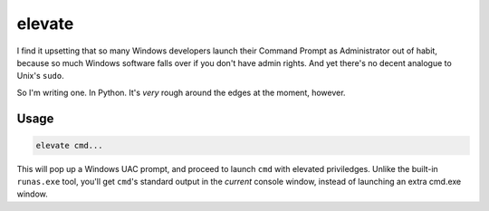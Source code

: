 elevate
=======

I find it upsetting that so many Windows developers launch their Command Prompt as
Administrator out of habit, because so much Windows software falls over if you 
don't have admin rights. And yet there's no decent analogue to Unix's ``sudo``.

So I'm writing one. In Python. It's *very* rough around the edges at the moment, however.

Usage
-----

.. code::

    elevate cmd...


This will pop up a Windows UAC prompt, and proceed to launch ``cmd`` with elevated priviledges. 
Unlike the built-in ``runas.exe`` tool, you'll get ``cmd``'s standard output in the *current*
console window, instead of launching an extra cmd.exe window.
